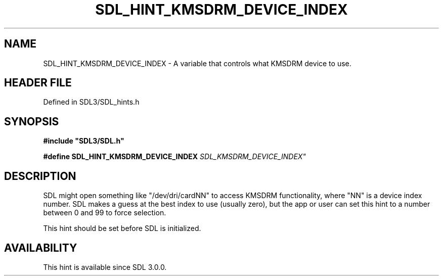 .\" This manpage content is licensed under Creative Commons
.\"  Attribution 4.0 International (CC BY 4.0)
.\"   https://creativecommons.org/licenses/by/4.0/
.\" This manpage was generated from SDL's wiki page for SDL_HINT_KMSDRM_DEVICE_INDEX:
.\"   https://wiki.libsdl.org/SDL_HINT_KMSDRM_DEVICE_INDEX
.\" Generated with SDL/build-scripts/wikiheaders.pl
.\"  revision SDL-prerelease-3.1.1-227-gd42d66149
.\" Please report issues in this manpage's content at:
.\"   https://github.com/libsdl-org/sdlwiki/issues/new
.\" Please report issues in the generation of this manpage from the wiki at:
.\"   https://github.com/libsdl-org/SDL/issues/new?title=Misgenerated%20manpage%20for%20SDL_HINT_KMSDRM_DEVICE_INDEX
.\" SDL can be found at https://libsdl.org/
.de URL
\$2 \(laURL: \$1 \(ra\$3
..
.if \n[.g] .mso www.tmac
.TH SDL_HINT_KMSDRM_DEVICE_INDEX 3 "SDL 3.1.1" "SDL" "SDL3 FUNCTIONS"
.SH NAME
SDL_HINT_KMSDRM_DEVICE_INDEX \- A variable that controls what KMSDRM device to use\[char46]
.SH HEADER FILE
Defined in SDL3/SDL_hints\[char46]h

.SH SYNOPSIS
.nf
.B #include \(dqSDL3/SDL.h\(dq
.PP
.BI "#define SDL_HINT_KMSDRM_DEVICE_INDEX "SDL_KMSDRM_DEVICE_INDEX"
.fi
.SH DESCRIPTION
SDL might open something like "/dev/dri/cardNN" to access KMSDRM
functionality, where "NN" is a device index number\[char46] SDL makes a guess at
the best index to use (usually zero), but the app or user can set this hint
to a number between 0 and 99 to force selection\[char46]

This hint should be set before SDL is initialized\[char46]

.SH AVAILABILITY
This hint is available since SDL 3\[char46]0\[char46]0\[char46]


